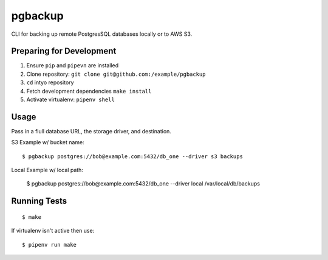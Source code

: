 pgbackup
========

CLI for backing up remote PostgresSQL databases locally or to AWS S3.

Preparing for Development
-------------------------

1. Ensure ``pip`` and ``pipevn`` are installed
2. Clone repository: ``git clone git@github.com:/example/pgbackup``
3. ``cd`` intyo repository
4. Fetch development dependencies ``make install``
5. Activate virtualenv: ``pipenv shell``

Usage
-----

Pass in a fiull database URL, the storage driver, and destination.

S3 Example w/ bucket name:

::

	$ pgbackup postgres://bob@example.com:5432/db_one --driver s3 backups

Local Example w/ local path:

	$ pgbackup postgres://bob@example.com:5432/db_one --driver local /var/local/db/backups

Running Tests
-------------

::

	$ make

If virtualenv isn't active then use:

::

	$ pipenv run make